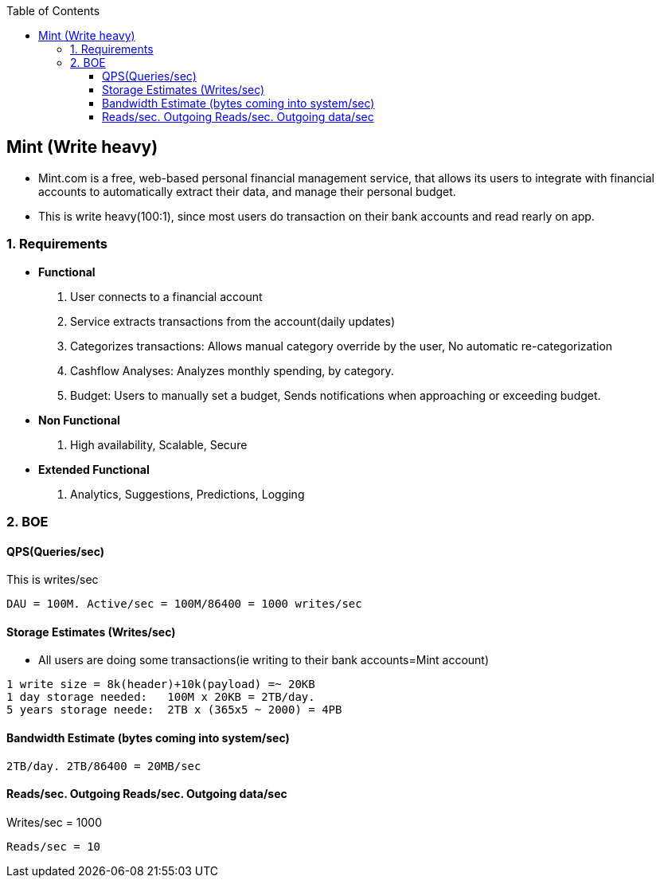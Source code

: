 :toc:
:toclevels: 6

== Mint (Write heavy)
* Mint.com is a free, web-based personal financial management service, that allows its users to integrate with financial accounts to automatically extract their data, and manage their personal budget.
* This is write heavy(100:1), since most users do transaction on their bank accounts and read rearly on app.

=== 1. Requirements
* *Functional*
1. User connects to a financial account
2. Service extracts transactions from the account(daily updates)
3. Categorizes transactions: Allows manual category override by the user, No automatic re-categorization
4. Cashflow Analyses: Analyzes monthly spending, by category.
5. Budget: Users to manually set a budget, Sends notifications when approaching or exceeding budget. 

* *Non Functional*
1. High availability, Scalable, Secure

* *Extended Functional*
1. Analytics, Suggestions, Predictions, Logging

=== 2. BOE
==== QPS(Queries/sec)
This is writes/sec
```
DAU = 100M. Active/sec = 100M/86400 = 1000 writes/sec
```

==== Storage Estimates (Writes/sec)
* All users are doing some transactions(ie writing to their bank accounts=Mint account)
```
1 write size = 8k(header)+10k(payload) =~ 20KB
1 day storage needed:   100M x 20KB = 2TB/day.
5 years storage neede:  2TB x (365x5 ~ 2000) = 4PB
```

==== Bandwidth Estimate (bytes coming into system/sec)
```
2TB/day. 2TB/86400 = 20MB/sec
```

==== Reads/sec. Outgoing Reads/sec. Outgoing data/sec
Writes/sec = 1000
```
Reads/sec = 10
```
